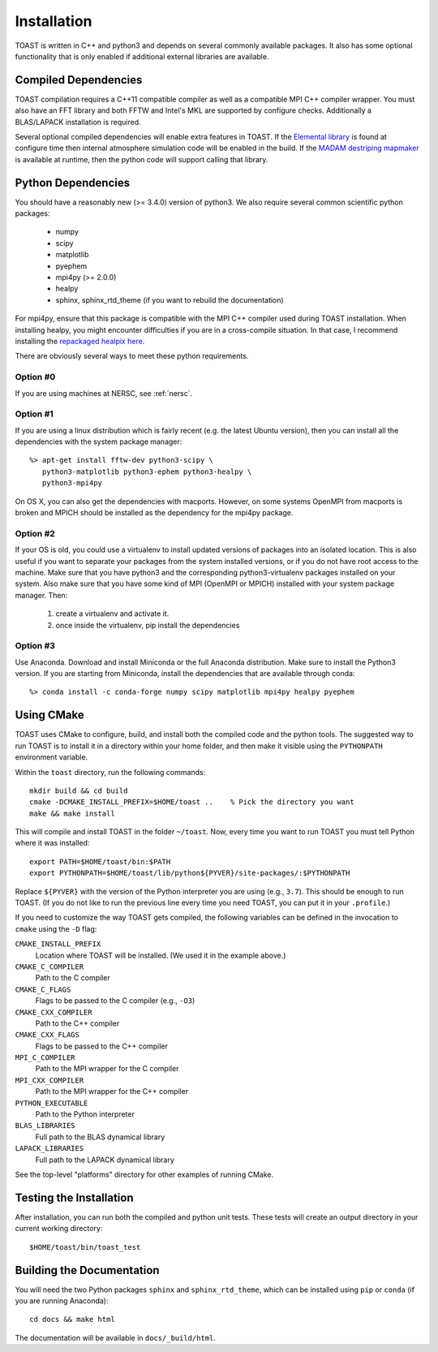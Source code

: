 .. _install:

Installation
====================

TOAST is written in C++ and python3 and depends on several commonly available
packages.  It also has some optional functionality that is only enabled if
additional external libraries are available.


Compiled Dependencies
--------------------------

TOAST compilation requires a C++11 compatible compiler as well as a compatible
MPI C++ compiler wrapper.  You must also have an FFT library and both FFTW and
Intel's MKL are supported by configure checks.  Additionally a BLAS/LAPACK
installation is required.

Several optional compiled dependencies will enable extra features in TOAST.
If the `Elemental library <http://libelemental.org/>`_ is found at configure
time then internal atmosphere simulation code will be enabled in the build.
If the `MADAM destriping mapmaker <https://github.com/hpc4cmb/libmadam>`_ is
available at runtime, then the python code will support calling that library.


Python Dependencies
------------------------

You should have a reasonably new (>= 3.4.0) version of python3.  We also require
several common scientific python packages:

    * numpy
    * scipy
    * matplotlib
    * pyephem
    * mpi4py (>= 2.0.0)
    * healpy
    * sphinx, sphinx_rtd_theme (if you want to rebuild the documentation)

For mpi4py, ensure that this package is compatible with the MPI C++ compiler
used during TOAST installation.  When installing healpy, you might encounter
difficulties if you are in a cross-compile situation.  In that case, I
recommend installing the `repackaged healpix here <https://github.com/tskisner/healpix-autotools>`_.

There are obviously several ways to meet these python requirements.

Option #0
~~~~~~~~~~~~~

If you are using machines at NERSC, see :ref:`nersc`.

Option #1
~~~~~~~~~~~~~

If you are using a linux distribution which is fairly recent (e.g. the
latest Ubuntu version), then you can install all the dependencies with
the system package manager::

    %> apt-get install fftw-dev python3-scipy \
       python3-matplotlib python3-ephem python3-healpy \
       python3-mpi4py

On OS X, you can also get the dependencies with macports.  However, on some
systems OpenMPI from macports is broken and MPICH should be installed
as the dependency for the mpi4py package.

Option #2
~~~~~~~~~~~~~

If your OS is old, you could use a virtualenv to install updated versions
of packages into an isolated location.  This is also useful if you want to
separate your packages from the system installed versions, or if you do not
have root access to the machine.  Make sure that you have python3 and the
corresponding python3-virtualenv packages installed on your system.  Also
make sure that you have some kind of MPI (OpenMPI or MPICH) installed with
your system package manager.  Then:

    1.  create a virtualenv and activate it.

    2.  once inside the virtualenv, pip install the dependencies

Option #3
~~~~~~~~~~~~~~

Use Anaconda.  Download and install Miniconda or the full Anaconda distribution.
Make sure to install the Python3 version.  If you are starting from Miniconda,
install the dependencies that are available through conda::

    %> conda install -c conda-forge numpy scipy matplotlib mpi4py healpy pyephem

Using CMake
-----------------------

TOAST uses CMake to configure, build, and install both the compiled code
and the python tools.  The suggested way to run TOAST is to install it in a
directory within your home folder, and then make it visible using the
``PYTHONPATH`` environment variable.

Within the ``toast`` directory, run the following commands::

    mkdir build && cd build
    cmake -DCMAKE_INSTALL_PREFIX=$HOME/toast ..    % Pick the directory you want
    make && make install

This will compile and install TOAST in the folder ``~/toast``. Now, every
time you want to run TOAST you must tell Python where it was installed::

    export PATH=$HOME/toast/bin:$PATH
    export PYTHONPATH=$HOME/toast/lib/python${PYVER}/site-packages/:$PYTHONPATH

Replace ``${PYVER}`` with the version of the Python interpreter you
are using (e.g., ``3.7``). This should be enough to run TOAST. (If you
do not like to run the previous line every time you need TOAST, you
can put it in your ``.profile``.)

If you need to customize the way TOAST gets compiled, the following
variables can be defined in the invocation to ``cmake`` using the
``-D`` flag:

``CMAKE_INSTALL_PREFIX``
   Location where TOAST will be installed. (We used it in the example above.)

``CMAKE_C_COMPILER``
   Path to the C compiler

``CMAKE_C_FLAGS``
   Flags to be passed to the C compiler (e.g., ``-O3``)

``CMAKE_CXX_COMPILER``
   Path to the C++ compiler

``CMAKE_CXX_FLAGS``
   Flags to be passed to the C++ compiler

``MPI_C_COMPILER``
   Path to the MPI wrapper for the C compiler

``MPI_CXX_COMPILER``
   Path to the MPI wrapper for the C++ compiler

``PYTHON_EXECUTABLE``
   Path to the Python interpreter

``BLAS_LIBRARIES``
   Full path to the BLAS dynamical library

``LAPACK_LIBRARIES``
   Full path to the LAPACK dynamical library


See the top-level "platforms" directory for other examples of running CMake.


Testing the Installation
-----------------------------

After installation, you can run both the compiled and python unit tests.
These tests will create an output directory in your current working directory::

    $HOME/toast/bin/toast_test


Building the Documentation
-----------------------------

You will need the two Python packages ``sphinx`` and
``sphinx_rtd_theme``, which can be installed using ``pip`` or
``conda`` (if you are running Anaconda)::

    cd docs && make html

The documentation will be available in ``docs/_build/html``.
